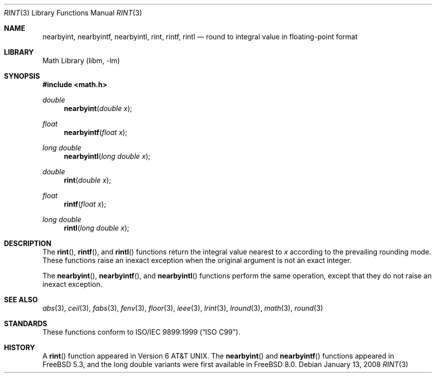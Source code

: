 .\" Copyright (c) 1985, 1991 Regents of the University of California.
.\" All rights reserved.
.\"
.\" Redistribution and use in source and binary forms, with or without
.\" modification, are permitted provided that the following conditions
.\" are met:
.\" 1. Redistributions of source code must retain the above copyright
.\"    notice, this list of conditions and the following disclaimer.
.\" 2. Redistributions in binary form must reproduce the above copyright
.\"    notice, this list of conditions and the following disclaimer in the
.\"    documentation and/or other materials provided with the distribution.
.\" 3. Neither the name of the University nor the names of its contributors
.\"    may be used to endorse or promote products derived from this software
.\"    without specific prior written permission.
.\"
.\" THIS SOFTWARE IS PROVIDED BY THE REGENTS AND CONTRIBUTORS ``AS IS'' AND
.\" ANY EXPRESS OR IMPLIED WARRANTIES, INCLUDING, BUT NOT LIMITED TO, THE
.\" IMPLIED WARRANTIES OF MERCHANTABILITY AND FITNESS FOR A PARTICULAR PURPOSE
.\" ARE DISCLAIMED.  IN NO EVENT SHALL THE REGENTS OR CONTRIBUTORS BE LIABLE
.\" FOR ANY DIRECT, INDIRECT, INCIDENTAL, SPECIAL, EXEMPLARY, OR CONSEQUENTIAL
.\" DAMAGES (INCLUDING, BUT NOT LIMITED TO, PROCUREMENT OF SUBSTITUTE GOODS
.\" OR SERVICES; LOSS OF USE, DATA, OR PROFITS; OR BUSINESS INTERRUPTION)
.\" HOWEVER CAUSED AND ON ANY THEORY OF LIABILITY, WHETHER IN CONTRACT, STRICT
.\" LIABILITY, OR TORT (INCLUDING NEGLIGENCE OR OTHERWISE) ARISING IN ANY WAY
.\" OUT OF THE USE OF THIS SOFTWARE, EVEN IF ADVISED OF THE POSSIBILITY OF
.\" SUCH DAMAGE.
.\"
.\"     from: @(#)rint.3	5.1 (Berkeley) 5/2/91
.\" $FreeBSD$
.\"
.Dd January 13, 2008
.Dt RINT 3
.Os
.Sh NAME
.Nm nearbyint ,
.Nm nearbyintf ,
.Nm nearbyintl ,
.Nm rint ,
.Nm rintf ,
.Nm rintl
.Nd round to integral value in floating-point format
.Sh LIBRARY
.Lb libm
.Sh SYNOPSIS
.In math.h
.Ft double
.Fn nearbyint "double x"
.Ft float
.Fn nearbyintf "float x"
.Ft long double
.Fn nearbyintl "long double x"
.Ft double
.Fn rint "double x"
.Ft float
.Fn rintf "float x"
.Ft long double
.Fn rintl "long double x"
.Sh DESCRIPTION
The
.Fn rint ,
.Fn rintf ,
and
.Fn rintl
functions return the integral value nearest to
.Fa x
according to the prevailing rounding mode.
These functions raise an inexact exception when the original argument
is not an exact integer.
.Pp
The
.Fn nearbyint ,
.Fn nearbyintf ,
and
.Fn nearbyintl
functions perform the same operation, except that they do not raise
an inexact exception.
.Sh SEE ALSO
.Xr abs 3 ,
.Xr ceil 3 ,
.Xr fabs 3 ,
.Xr fenv 3 ,
.Xr floor 3 ,
.Xr ieee 3 ,
.Xr lrint 3 ,
.Xr lround 3 ,
.Xr math 3 ,
.Xr round 3
.Sh STANDARDS
These functions conform to
.St -isoC-99 .
.Sh HISTORY
A
.Fn rint
function appeared in
.At v6 .
The
.Fn nearbyint
and
.Fn nearbyintf
functions appeared in
.Fx 5.3 ,
and the long double variants were first available in
.Fx 8.0 .
